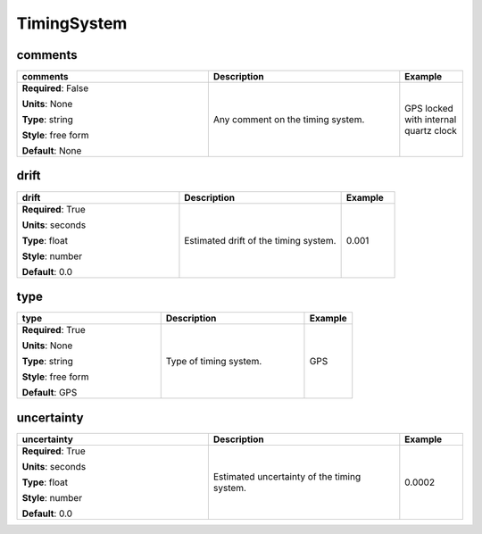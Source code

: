 .. role:: red
.. role:: blue
.. role:: navy

TimingSystem
============


:navy:`comments`
~~~~~~~~~~~~~~~~

.. container::

   .. table::
       :class: tight-table
       :widths: 45 45 15

       +----------------------------------------------+-----------------------------------------------+----------------+
       | **comments**                                 | **Description**                               | **Example**    |
       +==============================================+===============================================+================+
       | **Required**: :blue:`False`                  | Any comment on the timing system.             | GPS locked with|
       |                                              |                                               | internal quartz|
       | **Units**: None                              |                                               | clock          |
       |                                              |                                               |                |
       | **Type**: string                             |                                               |                |
       |                                              |                                               |                |
       | **Style**: free form                         |                                               |                |
       |                                              |                                               |                |
       | **Default**: None                            |                                               |                |
       |                                              |                                               |                |
       |                                              |                                               |                |
       +----------------------------------------------+-----------------------------------------------+----------------+

:navy:`drift`
~~~~~~~~~~~~~

.. container::

   .. table::
       :class: tight-table
       :widths: 45 45 15

       +----------------------------------------------+-----------------------------------------------+----------------+
       | **drift**                                    | **Description**                               | **Example**    |
       +==============================================+===============================================+================+
       | **Required**: :red:`True`                    | Estimated drift of the timing system.         | 0.001          |
       |                                              |                                               |                |
       | **Units**: seconds                           |                                               |                |
       |                                              |                                               |                |
       | **Type**: float                              |                                               |                |
       |                                              |                                               |                |
       | **Style**: number                            |                                               |                |
       |                                              |                                               |                |
       | **Default**: 0.0                             |                                               |                |
       |                                              |                                               |                |
       |                                              |                                               |                |
       +----------------------------------------------+-----------------------------------------------+----------------+

:navy:`type`
~~~~~~~~~~~~

.. container::

   .. table::
       :class: tight-table
       :widths: 45 45 15

       +----------------------------------------------+-----------------------------------------------+----------------+
       | **type**                                     | **Description**                               | **Example**    |
       +==============================================+===============================================+================+
       | **Required**: :red:`True`                    | Type of timing system.                        | GPS            |
       |                                              |                                               |                |
       | **Units**: None                              |                                               |                |
       |                                              |                                               |                |
       | **Type**: string                             |                                               |                |
       |                                              |                                               |                |
       | **Style**: free form                         |                                               |                |
       |                                              |                                               |                |
       | **Default**: GPS                             |                                               |                |
       |                                              |                                               |                |
       |                                              |                                               |                |
       +----------------------------------------------+-----------------------------------------------+----------------+

:navy:`uncertainty`
~~~~~~~~~~~~~~~~~~~

.. container::

   .. table::
       :class: tight-table
       :widths: 45 45 15

       +----------------------------------------------+-----------------------------------------------+----------------+
       | **uncertainty**                              | **Description**                               | **Example**    |
       +==============================================+===============================================+================+
       | **Required**: :red:`True`                    | Estimated uncertainty of the timing system.   | 0.0002         |
       |                                              |                                               |                |
       | **Units**: seconds                           |                                               |                |
       |                                              |                                               |                |
       | **Type**: float                              |                                               |                |
       |                                              |                                               |                |
       | **Style**: number                            |                                               |                |
       |                                              |                                               |                |
       | **Default**: 0.0                             |                                               |                |
       |                                              |                                               |                |
       |                                              |                                               |                |
       +----------------------------------------------+-----------------------------------------------+----------------+
